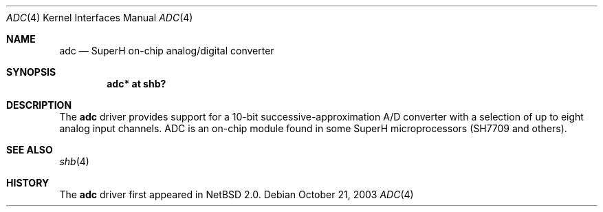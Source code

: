.\"	adc.4,v 1.1 2003/10/21 01:38:27 uwe Exp
.\"
.\" Copyright (c) 2003 Valeriy E. Ushakov
.\" All rights reserved.
.\"
.\" Redistribution and use in source and binary forms, with or without
.\" modification, are permitted provided that the following conditions
.\" are met:
.\" 1. Redistributions of source code must retain the above copyright
.\"    notice, this list of conditions and the following disclaimer.
.\" 2. Redistributions in binary form must reproduce the above copyright
.\"    notice, this list of conditions and the following disclaimer in the
.\"    documentation and/or other materials provided with the distribution.
.\" 3. The name of the author may not be used to endorse or promote products
.\"    derived from this software without specific prior written permission.
.\"
.\" THIS SOFTWARE IS PROVIDED BY THE AUTHOR ``AS IS'' AND ANY EXPRESS OR
.\" IMPLIED WARRANTIES, INCLUDING, BUT NOT LIMITED TO, THE IMPLIED WARRANTIES
.\" OF MERCHANTABILITY AND FITNESS FOR A PARTICULAR PURPOSE ARE DISCLAIMED.
.\" IN NO EVENT SHALL THE AUTHOR BE LIABLE FOR ANY DIRECT, INDIRECT,
.\" INCIDENTAL, SPECIAL, EXEMPLARY, OR CONSEQUENTIAL DAMAGES (INCLUDING,
.\" BUT NOT LIMITED TO, PROCUREMENT OF SUBSTITUTE GOODS OR SERVICES;
.\" LOSS OF USE, DATA, OR PROFITS; OR BUSINESS INTERRUPTION) HOWEVER CAUSED
.\" AND ON ANY THEORY OF LIABILITY, WHETHER IN CONTRACT, STRICT LIABILITY,
.\" OR TORT (INCLUDING NEGLIGENCE OR OTHERWISE) ARISING IN ANY WAY
.\" OUT OF THE USE OF THIS SOFTWARE, EVEN IF ADVISED OF THE POSSIBILITY OF
.\" SUCH DAMAGE.
.\"
.Dd October 21, 2003
.Dt ADC 4
.Os
.Sh NAME
.Nm adc
.Nd SuperH on-chip analog/digital converter
.Sh SYNOPSIS
.Cd "adc* at shb?"
.Sh DESCRIPTION
The
.Nm
driver provides support for a 10-bit successive-approximation A/D
converter with a selection of up to eight analog input channels.
ADC is an on-chip module found in some SuperH microprocessors (SH7709
and others).
.Sh SEE ALSO
.Xr shb 4
.Sh HISTORY
The
.Nm
driver first appeared in
.Nx 2.0 .
